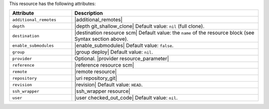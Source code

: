 .. The contents of this file are included in multiple topics.
.. This file should not be changed in a way that hinders its ability to appear in multiple documentation sets.

This resource has the following attributes:

.. list-table::
   :widths: 150 450
   :header-rows: 1

   * - Attribute
     - Description
   * - ``additional_remotes``
     - |additional_remotes|
   * - ``depth``
     - |depth git_shallow_clone| Default value: ``nil`` (full clone).
   * - ``destination``
     - |destination resource scm| Default value: the ``name`` of the resource block (see Syntax section above).
   * - ``enable_submodules``
     - |enable_submodules| Default value: ``false``.
   * - ``group``
     - |group deploy| Default value: ``nil``.
   * - ``provider``
     - Optional. |provider resource_parameter|
   * - ``reference``
     - |reference resource scm|
   * - ``remote``
     - |remote resource|
   * - ``repository``
     - |uri repository_git|
   * - ``revision``
     - |revision| Default value: ``HEAD``.
   * - ``ssh_wrapper``
     - |ssh_wrapper resource|
   * - ``user``
     - |user checked_out_code| Default value: ``nil``.
